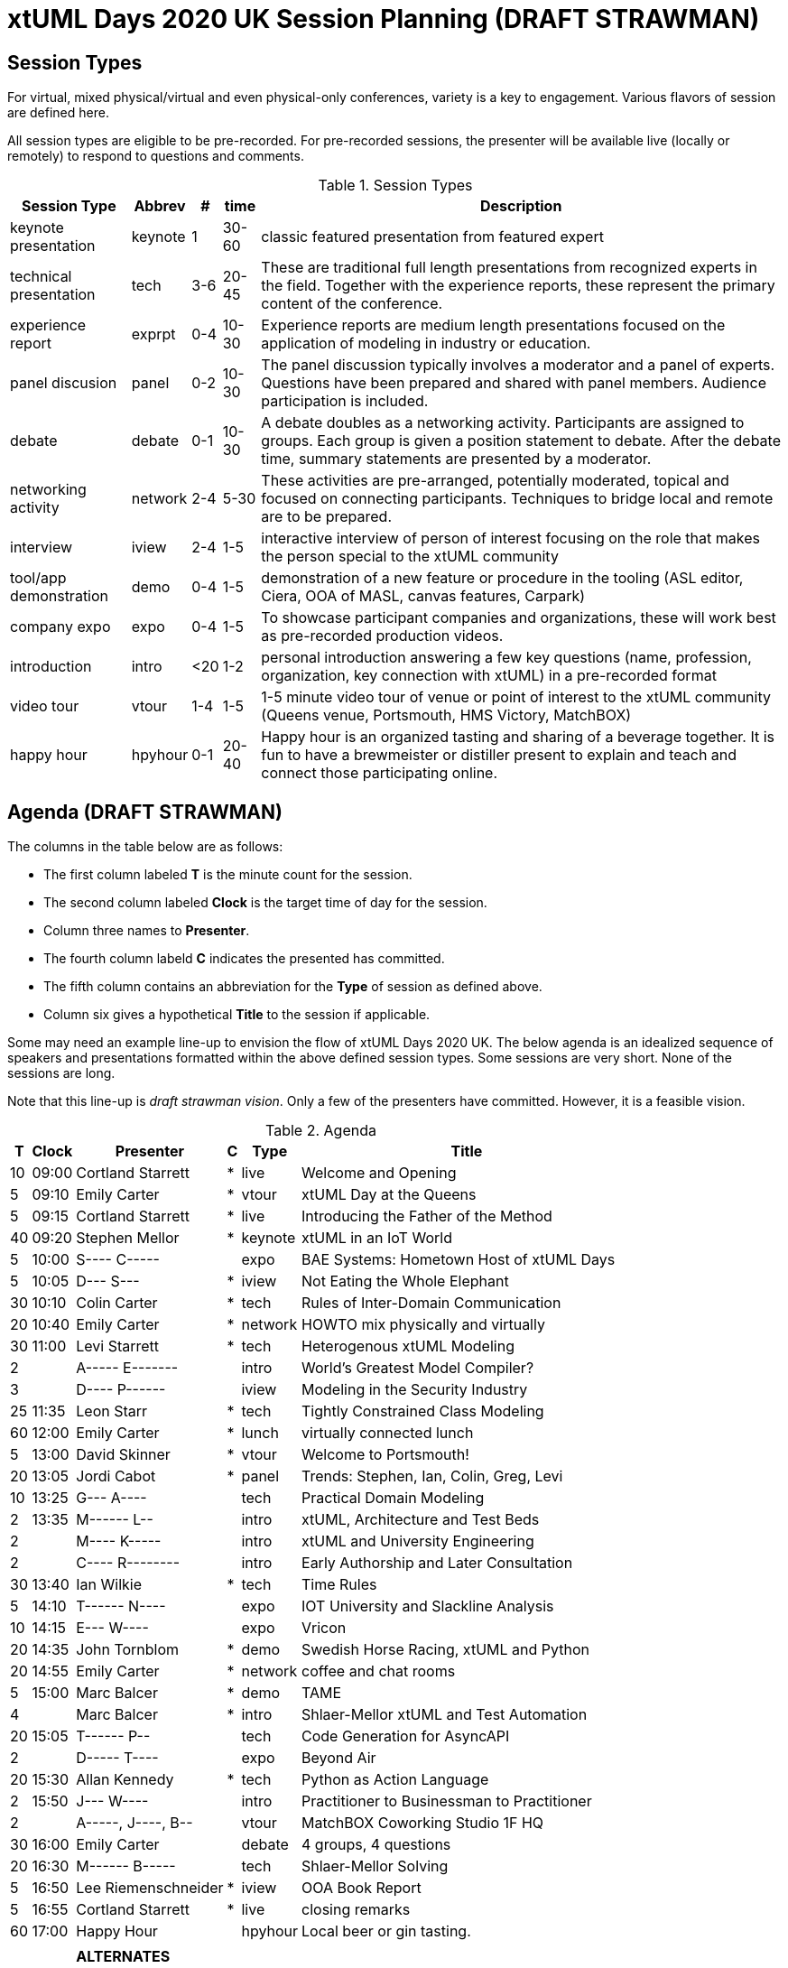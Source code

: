 = xtUML Days 2020 UK Session Planning (DRAFT STRAWMAN)

== Session Types

For virtual, mixed physical/virtual and even physical-only conferences,
variety is a key to engagement.  Various flavors of session are
defined here.

All session types are eligible to be pre-recorded.  For pre-recorded
sessions, the presenter will be available live (locally or remotely)
to respond to questions and comments.

.Session Types
[%autowidth,options="header"]
|===
| Session Type           | Abbrev   |  #  |  time | Description
| keynote presentation   | keynote  |  1  | 30-60 | classic featured presentation from featured
                                                    expert
| technical presentation | tech     | 3-6 | 20-45 | These are traditional full length
                                                    presentations from recognized experts
                                                    in the field.  Together with the experience
                                                    reports, these represent the primary
                                                    content of the conference.
| experience report      | exprpt   | 0-4 | 10-30 | Experience reports are medium length
                                                    presentations focused on the application
                                                    of modeling in industry or education.
| panel discusion        | panel    | 0-2 | 10-30 | The panel discussion typically involves a
                                                    moderator and a panel of experts.  Questions
                                                    have been prepared and shared with panel
                                                    members.  Audience participation is included.
| debate                 | debate   | 0-1 | 10-30 | A debate doubles as a networking activity.
                                                    Participants are assigned to groups.  Each
                                                    group is given a position statement to debate.
                                                    After the debate time, summary statements
                                                    are presented by a moderator.
| networking activity    | network  | 2-4 |  5-30 | These activities are pre-arranged, potentially
                                                    moderated, topical and focused on connecting
                                                    participants.  Techniques to bridge local
                                                    and remote are to be prepared.
| interview              | iview    | 2-4 |  1-5  | interactive interview of person of interest
                                                    focusing on the role that makes the person
                                                    special to the xtUML community
| tool/app demonstration | demo     | 0-4 |  1-5  | demonstration of a new feature or procedure
                                                    in the tooling (ASL editor, Ciera,
                                                    OOA of MASL, canvas features, Carpark)
| company expo           | expo     | 0-4 |  1-5  | To showcase participant companies and
                                                    organizations, these will work best as
                                                    pre-recorded production videos.
| introduction           | intro    | <20 |  1-2  | personal introduction answering
                                                    a few key questions (name, profession,
                                                    organization, key connection with xtUML)
                                                    in a pre-recorded format
| video tour             | vtour    | 1-4 |  1-5  | 1-5 minute video tour of venue or point
                                                    of interest to the xtUML community
                                                    (Queens venue, Portsmouth, HMS Victory,
                                                    MatchBOX)
| happy hour             | hpyhour  | 0-1 | 20-40 | Happy hour is an organized tasting and
                                                    sharing of a beverage together.  It is
                                                    fun to have a brewmeister or distiller
                                                    present to explain and teach and connect
                                                    those participating online.
|===

== Agenda (DRAFT STRAWMAN)

The columns in the table below are as follows:

* The first column labeled *T* is the minute count for the session.
* The second column labeled *Clock* is the target time of day for the session.
* Column three names to *Presenter*.
* The fourth column labeld *C* indicates the presented has committed.
* The fifth column contains an abbreviation for the *Type* of session as
  defined above.
* Column six gives a hypothetical *Title* to the session if applicable.

Some may need an example line-up to envision the flow of xtUML Days 2020 UK.
The below agenda is an idealized sequence of speakers and presentations
formatted within the above defined session types.  Some sessions are very short.
None of the sessions are long.

Note that this line-up is _draft strawman vision_.  Only a few of the
presenters have committed.  However, it is a feasible vision.

.Agenda
[%autowidth,options="header"]
|===
|  T | Clock | Presenter           | C | Type    | Title
| 10 | 09:00 | Cortland Starrett   | * | live    | Welcome and Opening
|  5 | 09:10 | Emily Carter        | * | vtour   | xtUML Day at the Queens
|  5 | 09:15 | Cortland Starrett   | * | live    | Introducing the Father of the Method
| 40 | 09:20 | Stephen Mellor      | * | keynote | xtUML in an IoT World
|  5 | 10:00 | S---- C-----        |   | expo    | BAE Systems:  Hometown Host of xtUML Days
|  5 | 10:05 | D--- S---           | * | iview   | Not Eating the Whole Elephant
| 30 | 10:10 | Colin Carter        | * | tech    | Rules of Inter-Domain Communication
| 20 | 10:40 | Emily Carter        | * | network | HOWTO mix physically and virtually
| 30 | 11:00 | Levi Starrett       | * | tech    | Heterogenous xtUML Modeling
|  2 |       | A----- E-------     |   | intro   | World's Greatest Model Compiler?
|  3 |       | D---- P------       |   | iview   | Modeling in the Security Industry
| 25 | 11:35 | Leon Starr          | * | tech    | Tightly Constrained Class Modeling
| 60 | 12:00 | Emily Carter        | * | lunch   | virtually connected lunch
|  5 | 13:00 | David Skinner       | * | vtour   | Welcome to Portsmouth!
| 20 | 13:05 | Jordi Cabot         | * | panel   | Trends:  Stephen, Ian, Colin, Greg, Levi
| 10 | 13:25 | G--- A----          |   | tech    | Practical Domain Modeling
|  2 | 13:35 | M------ L--         |   | intro   | xtUML, Architecture and Test Beds
|  2 |       | M---- K-----        |   | intro   | xtUML and University Engineering
|  2 |       | C---- R--------     |   | intro   | Early Authorship and Later Consultation
| 30 | 13:40 | Ian Wilkie          | * | tech    | Time Rules
|  5 | 14:10 | T------ N----       |   | expo    | IOT University and Slackline Analysis
| 10 | 14:15 | E--- W----          |   | expo    | Vricon
| 20 | 14:35 | John Tornblom       | * | demo    | Swedish Horse Racing, xtUML and Python
| 20 | 14:55 | Emily Carter        | * | network | coffee and chat rooms
|  5 | 15:00 | Marc Balcer         | * | demo    | TAME
|  4 |       | Marc Balcer         | * | intro   | Shlaer-Mellor xtUML and Test Automation
| 20 | 15:05 | T------ P--         |   | tech    | Code Generation for AsyncAPI
|  2 |       | D----- T----        |   | expo    | Beyond Air
| 20 | 15:30 | Allan Kennedy       | * | tech    | Python as Action Language
|  2 | 15:50 | J--- W----          |   | intro   | Practitioner to Businessman to Practitioner
|  2 |       | A-----, J----, B--  |   | vtour   | MatchBOX Coworking Studio 1F HQ
| 30 | 16:00 | Emily Carter        |   | debate  | 4 groups, 4 questions
| 20 | 16:30 | M------ B-----      |   | tech    | Shlaer-Mellor Solving
|  5 | 16:50 | Lee Riemenschneider | * | iview   | OOA Book Report
|  5 | 16:55 | Cortland Starrett   | * | live    | closing remarks
| 60 | 17:00 | Happy Hour          |   | hpyhour | Local beer or gin tasting.
|    |       |                     |   |         |
|    |       | **ALTERNATES**      |   |         |
|    |       |                     |   |         |
|    |       | Paul Francis        |   | tech    | modeling, training, model compilation
|    |       | Yuki Tsuchitoi      |   | tech    | xtUML Support for ETRobocon
|    |       | Alistair Blair      |   | exprpt  | Thales Communication Modeling
|    |       | Colin Snook         |   | tech    | University of Portsmouth Constrain Modeling
|    |       | John Wolfe          |   | demo    | Utility of Simulated Time
|    |       | Robert Mulvey       |   | tech    | Models and Databases
|    |       | Greg Arnot          |   | tech    | Practical Domain Modeling
|    |       | Erik Wedin          |   | exprpt  | BridgePoint, MC-3020 and Modern Cartography
|    |       | Clive Boughton      |   | exprpt  | Australian Voting Systems
|    |       | Keith Brown         |   | demo    | Syntax Highlighting Editors
|    |       |                     |   |         |
|    |       |                     |   |         | **ADDITIONAL TOPICS**
|    |       |                     |   |         |
|    |       | ?                   |   | exprpt  | Not Eating the Whole Elephant
|    |       | ?                   |   | tech    | Model-Based Model Compilers and Self-Hosting
|    |       | ?                   |   | tech    | Model-Based Model Compilers and Self-Hosting
|===

